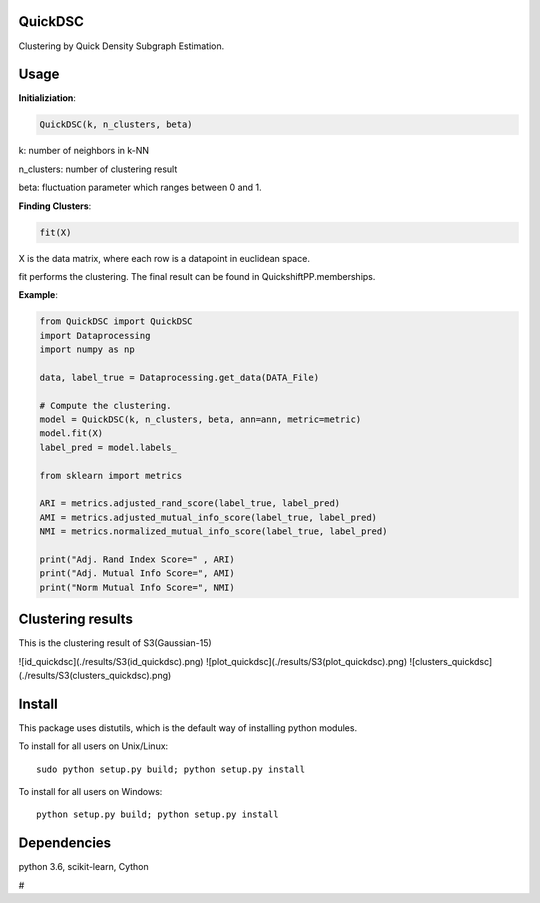 QuickDSC
======

Clustering by Quick Density Subgraph Estimation.


Usage
======

**Initializiation**:

.. code-block:: python

  QuickDSC(k, n_clusters, beta) 

k: number of neighbors in k-NN

n_clusters: number of clustering result

beta: fluctuation parameter which ranges between 0 and 1.

**Finding Clusters**:

.. code-block:: python

  fit(X)

X is the data matrix, where each row is a datapoint in euclidean space.

fit performs the clustering. The final result can be found in QuickshiftPP.memberships.

**Example**:

.. code-block:: python

  from QuickDSC import QuickDSC
  import Dataprocessing
  import numpy as np

  data, label_true = Dataprocessing.get_data(DATA_File)

  # Compute the clustering.
  model = QuickDSC(k, n_clusters, beta, ann=ann, metric=metric)
  model.fit(X)
  label_pred = model.labels_

  from sklearn import metrics

  ARI = metrics.adjusted_rand_score(label_true, label_pred)
  AMI = metrics.adjusted_mutual_info_score(label_true, label_pred)
  NMI = metrics.normalized_mutual_info_score(label_true, label_pred)

  print("Adj. Rand Index Score=" , ARI)
  print("Adj. Mutual Info Score=", AMI)
  print("Norm Mutual Info Score=", NMI)

Clustering results
=======
This is the clustering result of S3(Gaussian-15)

![id_quickdsc](./results/S3(id_quickdsc).png)
![plot_quickdsc](./results/S3(plot_quickdsc).png)
![clusters_quickdsc](./results/S3(clusters_quickdsc).png)


Install
=======

This package uses distutils, which is the default way of installing
python modules.

To install for all users on Unix/Linux::

  sudo python setup.py build; python setup.py install

To install for all users on Windows::

  python setup.py build; python setup.py install



Dependencies
=======

python 3.6, scikit-learn, Cython



# 